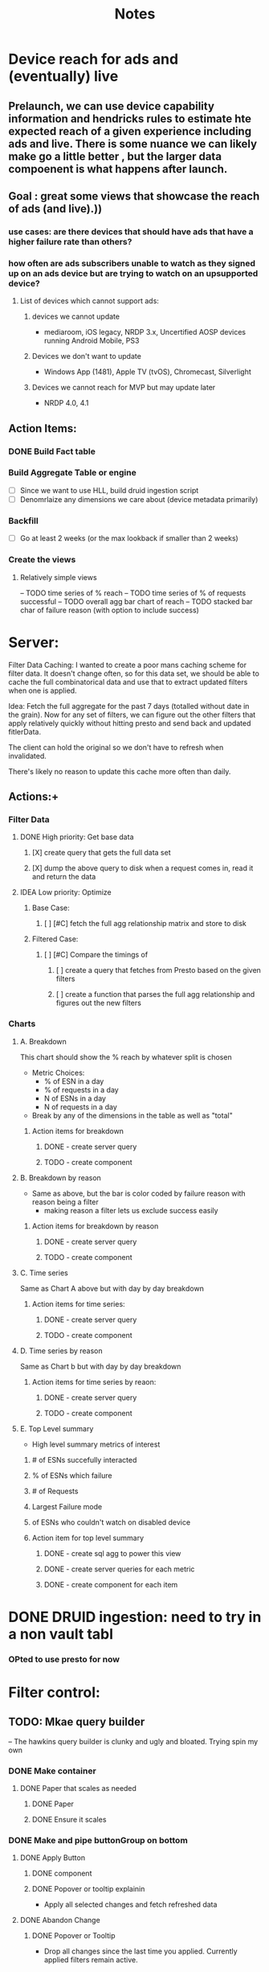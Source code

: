 * Device reach for ads and (eventually) live
** Prelaunch, we can use device capability information and hendricks rules to estimate hte expected reach of a given experience including ads and live. There is some nuance we can likely make go a little better , but the larger data compoenent is what happens after launch.
**  Goal : great some views that showcase the reach of ads (and live).))
*** use cases: are there devices that should have ads that have a higher failure rate than others?
*** how often are ads subscribers unable to watch as they signed up on an ads device but are trying to watch on an upsupported device?
****    List of devices which cannot support ads:
*****   devices we cannot update
    - mediaroom, iOS legacy, NRDP 3.x, Uncertified AOSP devices running Android Mobile, PS3
*****   Devices we don't want to update
     - Windows App (1481), Apple TV (tvOS), Chromecast, Silverlight
*****   Devices we cannot reach for MVP but may update later
     - NRDP 4.0, 4.1

**  Action Items:
*** DONE Build Fact table
*** Build Aggregate Table or engine
    - [ ] Since we want to use HLL, build druid ingestion script
    - [ ] Denomrlaize any dimensions we care about (device metadata primarily)
*** Backfill
    - [ ] Go at least 2 weeks (or the max lookback if smaller than 2 weeks)
*** Create the views
****    Relatively simple views
    -- TODO time series of % reach
    -- TODO time series of % of requests successful
    -- TODO overall agg bar chart of reach
    -- TODO stacked bar char of failure reason (with option to include success)
#+title: Notes

* Server:

Filter Data Caching:
I wanted to create a poor mans caching scheme for filter data. It doesn't change often, so for this data set, we
should be able to cache the full combinatorical data and use that to extract updated filters when one is applied.

Idea:  Fetch the full aggregate for the past 7 days (totalled without date in the grain).  Now for any set of filters, we can figure out the other filters that apply relatively quickly without hitting presto and send back and updated fitlerData.

The client can hold the original so we don't have to refresh when invalidated.

There's likely no reason to update this cache more often than daily.

**  Actions:+
*** Filter Data
**** DONE High priority: Get base data
***** [X] create query that gets the full data set
***** [X] dump the above query to disk when a request comes in, read it and return the data
**** IDEA Low priority: Optimize
:PROPERTIES:
:ID:       049d2409-99a1-43d4-88dd-73407d59d0d2
:END:
***** Base Case:
****** [ ] [#C] fetch the full agg relationship matrix and store to disk
:PROPERTIES:
:ID:       2a908e31-a969-4b7f-850d-5464729b1fea
:END:
***** Filtered Case:
****** [ ] [#C] Compare the timings of
:PROPERTIES:
:ID:       c4e94c0f-1fd0-4c33-a0b5-936579a92ed1
:END:
******* [ ] create a query that fetches from Presto based on the given filters
:PROPERTIES:
:ID:       3e24513e-a0d0-4b98-85f9-e47d9bfa0fc7
:END:
******* [ ] create a function that parses the full agg relationship and figures out the new filters
:PROPERTIES:
:ID:       94ca1587-a375-496b-a06b-af174fdccf5c
:END:
*** Charts
**** A. Breakdown
This chart should show the % reach by whatever split is chosen
- Metric Choices:
  - % of ESN in a day
  - % of requests in a day
  - N of ESNs in a day
  - N of requests in a day
- Break by any of the dimensions in the table as well as "total"
***** Action items for breakdown
****** DONE - create server query
****** TODO - create component
:PROPERTIES:
:ID:       a05ad01e-daef-4b36-ad09-969c003ce3e5
:END:
**** B. Breakdown by reason
- Same as above, but the bar is color coded by failure reason with reason being a filter
  - making reason a filter lets us exclude success easily
***** Action items for breakdown by reason
****** DONE - create server query
****** TODO - create component
:PROPERTIES:
:ID:       2e457ffe-45b8-4cf8-bd94-41a7c61f6355
:END:
**** C. Time series
Same as Chart A above but with day by day breakdown
***** Action items for time series:
****** DONE - create server query
****** TODO - create component
:PROPERTIES:
:ID:       2c22cb71-d9ca-4aa9-84fa-c0e9f2db762d
:END:
**** D. Time series by reason
Same as Chart b but with day by day breakdown
***** Action items for time series by reaon:
****** DONE - create server query
****** TODO - create component
:PROPERTIES:
:ID:       3dd62ee9-7b1a-4ccc-ad5f-f65752bda30e
:END:
**** E. Top Level summary
- High level summary metrics of interest
****** # of ESNs succefully interacted
****** % of ESNs which failure
****** # of Requests
****** Largest Failure mode
****** of ESNs who couldn't watch on disabled device
***** Action item  for top level summary
****** DONE - create sql agg to power this view
****** DONE - create server queries for each metric
****** DONE - create component for each item
:PROPERTIES:
:ID:       30a01e2f-d3e6-46c6-a486-8d0e40ab3bf8
:END:
* DONE DRUID ingestion: need to try in a non vault tabl
:PROPERTIES:
:CREATED: [2022-12-12 Mon]
:ID:       86036774-4d3f-4baf-9fc1-a8906cbf6557
:END:
*** OPted to use presto for now
* Filter control:
** TODO: Mkae query builder
 -- The hawkins query builder is clunky and ugly and bloated. Trying spin my own
*** DONE Make container
**** DONE Paper that scales as needed
***** DONE Paper
***** DONE Ensure it scales
*** DONE Make and pipe buttonGroup on bottom
**** DONE Apply Button
***** DONE component
***** DONE Popover or tooltip explainin
- Apply all selected changes and fetch refreshed data
**** DONE Abandon Change
***** DONE Popover or Tooltip
- Drop all changes since the last time you applied.  Currently applied filters remain active.
***** DONE Component
**** DONE Remove all filters
***** DONE Popover or Tooltip
- Remove all filters and refetch data
***** DONE Component


*** DONE Make required splitby field
*** DONE Make generic fieldKey selector
    - onChange should track the the rder that fieldKeys are selected to ensure
      the filter ordering remains consistent between renders
**** DONE Make sure we have a way to cancel and drop this filter
*** DONE Make generic filterValue selector
*** DONE Add logic that adds additional selectors as others are filled
**** DONE check for existing active fieldKeys and only allow unselected fieldKeys to be in the new select
***** DONE ensure that this list is repsonsive if a filter is removed

* Active Todo:
** BarChart breakdown
** failure reason breakdown
** timeseries
** failure reason time series
